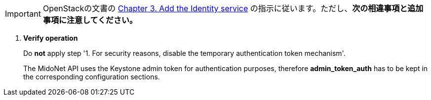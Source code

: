 [IMPORTANT]
OpenStackの文書の
http://docs.openstack.org/kilo/install-guide/install/yum/content/ch_keystone.html[Chapter 3. Add the Identity service]
の指示に従います。ただし、*次の相違事項と追加事項に注意してください。*

. *Verify operation*
+
====
Do *not* apply step '1. For security reasons, disable the temporary
authentication token mechanism'.

The MidoNet API uses the Keystone admin token for authentication purposes,
therefore *admin_token_auth* has to be kept in the corresponding configuration
sections.
====
